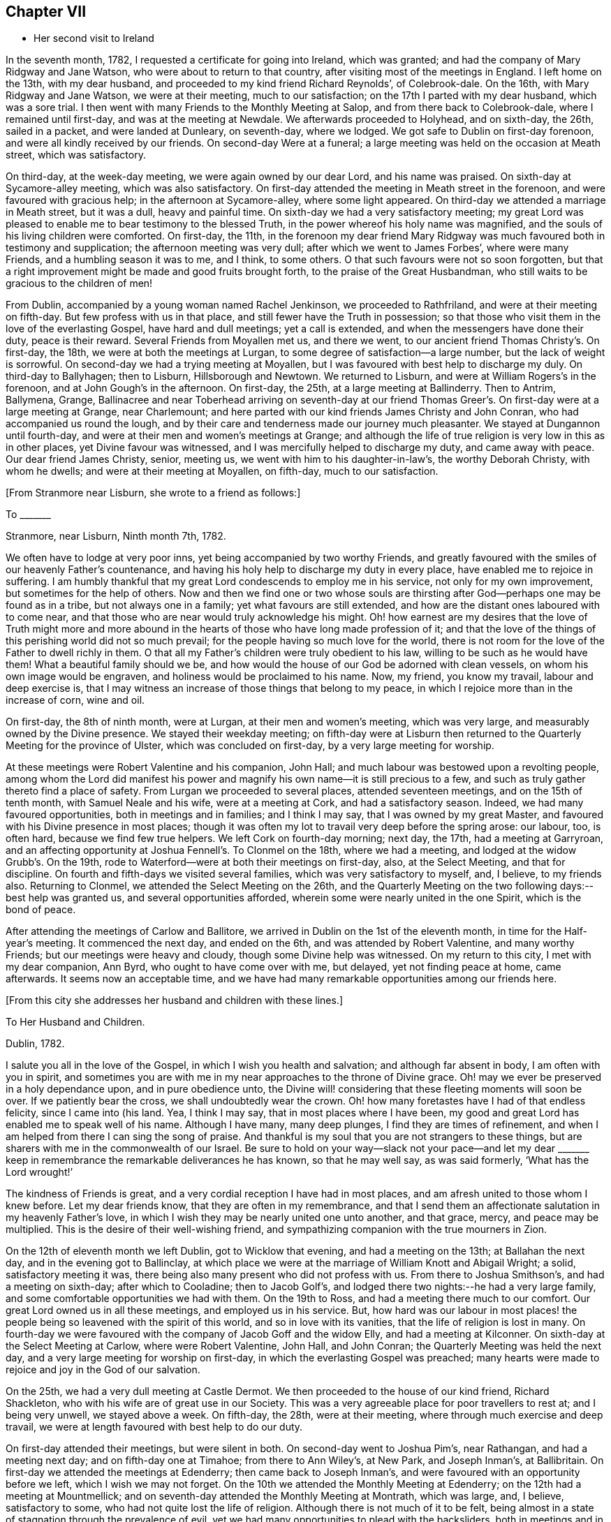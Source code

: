 == Chapter VII

[.chapter-synopsis]
* Her second visit to Ireland

In the seventh month, 1782, I requested a certificate for going into Ireland,
which was granted; and had the company of Mary Ridgway and Jane Watson,
who were about to return to that country, after visiting most of the meetings in England.
I left home on the 13th, with my dear husband,
and proceeded to my kind friend Richard Reynolds`', of Colebrook-dale.
On the 16th, with Mary Ridgway and Jane Watson, we were at their meeting,
much to our satisfaction; on the 17th I parted with my dear husband,
which was a sore trial.
I then went with many Friends to the Monthly Meeting at Salop,
and from there back to Colebrook-dale, where I remained until first-day,
and was at the meeting at Newdale.
We afterwards proceeded to Holyhead, and on sixth-day, the 26th, sailed in a packet,
and were landed at Dunleary, on seventh-day, where we lodged.
We got safe to Dublin on first-day forenoon, and were all kindly received by our friends.
On second-day Were at a funeral;
a large meeting was held on the occasion at Meath street, which was satisfactory.

On third-day, at the week-day meeting, we were again owned by our dear Lord,
and his name was praised.
On sixth-day at Sycamore-alley meeting, which was also satisfactory.
On first-day attended the meeting in Meath street in the forenoon,
and were favoured with gracious help; in the afternoon at Sycamore-alley,
where some light appeared.
On third-day we attended a marriage in Meath street, but it was a dull,
heavy and painful time.
On sixth-day we had a very satisfactory meeting;
my great Lord was pleased to enable me to bear testimony to the blessed Truth,
in the power whereof his holy name was magnified,
and the souls of his living children were comforted.
On first-day, the 11th,
in the forenoon my dear friend Mary Ridgway was much
favoured both in testimony and supplication;
the afternoon meeting was very dull; after which we went to James Forbes`',
where were many Friends, and a humbling season it was to me, and I think, to some others.
O that such favours were not so soon forgotten,
but that a right improvement might be made and good fruits brought forth,
to the praise of the Great Husbandman,
who still waits to be gracious to the children of men!

From Dublin, accompanied by a young woman named Rachel Jenkinson,
we proceeded to Rathfriland, and were at their meeting on fifth-day.
But few profess with us in that place, and still fewer have the Truth in possession;
so that those who visit them in the love of the everlasting Gospel,
have hard and dull meetings; yet a call is extended,
and when the messengers have done their duty, peace is their reward.
Several Friends from Moyallen met us, and there we went,
to our ancient friend Thomas Christy`'s. On first-day, the 18th,
we were at both the meetings at Lurgan, to some degree of satisfaction--a large number,
but the lack of weight is sorrowful.
On second-day we had a trying meeting at Moyallen,
but I was favoured with best help to discharge my duly.
On third-day to Ballyhagen; then to Lisburn, Hillsborough and Newtown.
We returned to Lisburn, and were at William Rogers`'s in the forenoon,
and at John Gough`'s in the afternoon.
On first-day, the 25th, at a large meeting at Ballinderry.
Then to Antrim, Ballymena, Grange,
Ballinacree and near Toberhead arriving on seventh-day at our friend
Thomas Greer`'s. On first-day were at a large meeting at Grange,
near Charlemount; and here parted with our kind friends James Christy and John Conran,
who had accompanied us round the lough,
and by their care and tenderness made our journey much pleasanter.
We stayed at Dungannon until fourth-day,
and were at their men and women`'s meetings at Grange;
and although the life of true religion is very low in this as in other places,
yet Divine favour was witnessed, and I was mercifully helped to discharge my duty,
and came away with peace.
Our dear friend James Christy, senior, meeting us,
we went with him to his daughter-in-law`'s, the worthy Deborah Christy,
with whom he dwells; and were at their meeting at Moyallen, on fifth-day,
much to our satisfaction.

[.offset]
+++[+++From Stranmore near Lisburn, she wrote to a friend as follows:]

[.embedded-content-document.letter]
--

[.letter-heading]
To +++_______+++

[.signed-section-context-open]
Stranmore, near Lisburn, Ninth month 7th, 1782.

We often have to lodge at very poor inns, yet being accompanied by two worthy Friends,
and greatly favoured with the smiles of our heavenly Father`'s countenance,
and having his holy help to discharge my duty in every place,
have enabled me to rejoice in suffering.
I am humbly thankful that my great Lord condescends to employ me in his service,
not only for my own improvement, but sometimes for the help of others.
Now and then we find one or two whose souls are thirsting
after God--perhaps one may be found as in a tribe,
but not always one in a family; yet what favours are still extended,
and how are the distant ones laboured with to come near,
and that those who are near would truly acknowledge his might.
Oh! how earnest are my desires that the love of Truth might more and more
abound in the hearts of those who have long made profession of it;
and that the love of the things of this perishing world did not so much prevail;
for the people having so much love for the world,
there is not room for the love of the Father to dwell richly in them.
O that all my Father`'s children were truly obedient to his law,
willing to be such as he would have them!
What a beautiful family should we be,
and how would the house of our God be adorned with clean vessels,
on whom his own image would be engraven, and holiness would be proclaimed to his name.
Now, my friend, you know my travail, labour and deep exercise is,
that I may witness an increase of those things that belong to my peace,
in which I rejoice more than in the increase of corn, wine and oil.

--

On first-day, the 8th of ninth month, were at Lurgan, at their men and women`'s meeting,
which was very large, and measurably owned by the Divine presence.
We stayed their weekday meeting;
on fifth-day were at Lisburn then returned to the
Quarterly Meeting for the province of Ulster,
which was concluded on first-day, by a very large meeting for worship.

At these meetings were Robert Valentine and his companion, John Hall;
and much labour was bestowed upon a revolting people,
among whom the Lord did manifest his power and
magnify his own name--it is still precious to a few,
and such as truly gather thereto find a place of safety.
From Lurgan we proceeded to several places, attended seventeen meetings,
and on the 15th of tenth month, with Samuel Neale and his wife,
were at a meeting at Cork, and had a satisfactory season.
Indeed, we had many favoured opportunities, both in meetings and in families;
and I think I may say, that I was owned by my great Master,
and favoured with his Divine presence in most places;
though it was often my lot to travail very deep before the spring arose: our labour, too,
is often hard, because we find few true helpers.
We left Cork on fourth-day morning; next day, the 17th, had a meeting at Garryroan,
and an affecting opportunity at Joshua Fennell`'s. To Clonmel on the 18th,
where we had a meeting, and lodged at the widow Grubb`'s. On the 19th,
rode to Waterford--were at both their meetings on first-day, also, at the Select Meeting,
and that for discipline.
On fourth and fifth-days we visited several families,
which was very satisfactory to myself, and, I believe, to my friends also.
Returning to Clonmel, we attended the Select Meeting on the 26th,
and the Quarterly Meeting on the two following days:--best help was granted us,
and several opportunities afforded, wherein some were nearly united in the one Spirit,
which is the bond of peace.

After attending the meetings of Carlow and Ballitore,
we arrived in Dublin on the 1st of the eleventh month,
in time for the Half-year`'s meeting.
It commenced the next day, and ended on the 6th, and was attended by Robert Valentine,
and many worthy Friends; but our meetings were heavy and cloudy,
though some Divine help was witnessed.
On my return to this city, I met with my dear companion, Ann Byrd,
who ought to have come over with me, but delayed, yet not finding peace at home,
came afterwards.
It seems now an acceptable time,
and we have had many remarkable opportunities among our friends here.

[.offset]
+++[+++From this city she addresses her husband and children with these lines.]

[.embedded-content-document.letter]
--

[.letter-heading]
To Her Husband and Children.

[.signed-section-context-open]
Dublin, 1782.

I salute you all in the love of the Gospel, in which I wish you health and salvation;
and although far absent in body, I am often with you in spirit,
and sometimes you are with me in my near approaches to the throne of Divine grace.
Oh! may we ever be preserved in a holy dependance upon, and in pure obedience unto,
the Divine will! considering that these fleeting moments will soon be over.
If we patiently bear the cross, we shall undoubtedly wear the crown.
Oh! how many foretastes have I had of that endless felicity, since I came into (his land.
Yea, I think I may say, that in most places where I have been,
my good and great Lord has enabled me to speak well of his name.
Although I have many, many deep plunges, I find they are times of refinement,
and when I am helped from there I can sing the song of praise.
And thankful is my soul that you are not strangers to these things,
but are sharers with me in the commonwealth of our Israel.
Be sure to hold on your way--slack not your pace--and let my dear +++_______+++
keep in remembrance the remarkable deliverances he has known,
so that he may well say, as was said formerly, '`What has the Lord wrought!`'

The kindness of Friends is great, and a very cordial reception I have had in most places,
and am afresh united to those whom I knew before.
Let my dear friends know, that they are often in my remembrance,
and that I send them an affectionate salutation in my heavenly Father`'s love,
in which I wish they may be nearly united one unto another, and that grace, mercy,
and peace may be multiplied.
This is the desire of their well-wishing friend,
and sympathizing companion with the true mourners in Zion.

--

On the 12th of eleventh month we left Dublin, got to Wicklow that evening,
and had a meeting on the 13th; at Ballahan the next day,
and in the evening got to Ballinclay,
at which place we were at the marriage of William Knott and Abigail Wright; a solid,
satisfactory meeting it was, there being also many present who did not profess with us.
From there to Joshua Smithson`'s, and had a meeting on sixth-day;
after which to Cooladine; then to Jacob Golf`'s,
and lodged there two nights:--he had a very large family,
and some comfortable opportunities we had with them.
On the 19th to Ross, and had a meeting there much to our comfort.
Our great Lord owned us in all these meetings, and employed us in his service.
But, how hard was our labour in most places! the people
being so leavened with the spirit of this world,
and so in love with its vanities, that the life of religion is lost in many.
On fourth-day we were favoured with the company of Jacob Goff and the widow Elly,
and had a meeting at Kilconner.
On sixth-day at the Select Meeting at Carlow, where were Robert Valentine, John Hall,
and John Conran; the Quarterly Meeting was held the next day,
and a very large meeting for worship on first-day,
in which the everlasting Gospel was preached;
many hearts were made to rejoice and joy in the God of our salvation.

On the 25th, we had a very dull meeting at Castle Dermot.
We then proceeded to the house of our kind friend, Richard Shackleton,
who with his wife are of great use in our Society.
This was a very agreeable place for poor travellers to rest at; and I being very unwell,
we stayed above a week.
On fifth-day, the 28th, were at their meeting,
where through much exercise and deep travail,
we were at length favoured with best help to do our duty.

On first-day attended their meetings, but were silent in both.
On second-day went to Joshua Pim`'s, near Rathangan, and had a meeting next day;
and on fifth-day one at Timahoe; from there to Ann Wiley`'s, at New Park,
and Joseph Inman`'s, at Ballibritain.
On first-day we attended the meetings at Edenderry; then came back to Joseph Inman`'s,
and were favoured with an opportunity before we left, which I wish we may not forget.
On the 10th we attended the Monthly Meeting at Edenderry;
on the 12th had a meeting at Mountmellick;
and on seventh-day attended the Monthly Meeting at Montrath, which was large, and,
I believe, satisfactory to some, who had not quite lost the life of religion.
Although there is not much of it to be felt,
being almost in a state of stagnation through the prevalence of evil,
yet we had many opportunities to plead with the backsliders,
both in meetings and in families, and their states were very closely spoken to.

We next proceeded to a meeting at Knockballymaher, and our chaise being broken,
we stayed at this place several days.
On the 21st we lodged at the widow Walpole`'s,
who had six sons and as many daughters--a large and hopeful family.
On the 22nd were at Ballinakill, where, as at many other places,
we were favoured with best help.
The next day we reached Clonmel, lodged at Samuel Grubb`'s,
and were twice at their meeting on fifth-day, which was satisfactory.
We visited the father and mother of Joseph Sparrow, who was lost about a year before,
on his way for England, the vessel being wrecked and many lost;
he was going with an intention of marriage to a Friend of Minehead.
The visit we paid to the afflicted parents, with whom we had near sympathy,
although exceedingly humbling,
yet was greatly favoured with the living and powerful presence of our God,
who alone can and does sweeten every bitter cup, that he sees fit to hand for our good;
and we had to believe, that this great trial would be of use to many of those concerned,
if entire resignation be experienced.

[.offset]
+++[+++Here she again addresses her beloved husband and children.]

[.embedded-content-document.letter]
--

[.signed-section-context-open]
Waterford, First month 2nd, 1783.

Perhaps we may leave here next week.--How long we
may stay at Clonmel on our return we cannot say,
the Friends there being desirous of our joining them in a family visit;
but if our great Lord does not direct us, their desires will not avail;
if we should be so engaged it may be well.
After leaving there, it is not unlikely for us to go to Cork.
Our dear and much esteemed friend, Robert Valentine, is now there,
and has been very poorly; but we hear of his being better.
His companion has left him, they having gone through the nation.
I have visited all the meetings except two,
which we intend taking in our return to Dublin, which I hope will be in the right time;
for what matters it when or where we are, so we be but where and what we ought;
and thus far I believe it is so.
Had I come sooner here, I might have suffered less; but I can truly say,
that I preferred my Master`'s work before my own ease,
and was desirous of finishing my visit, or nearly so, before I stopped for relief,
not knowing what the consequence would be; but as I am now so bravely,
I am willing to hope to be favoured with seeing you, my near and dear connections,
once more; and if not, I wish you to be content.
Sometimes I have longed to be unclothed of this poor mortal body,
as I have often had my mind covered as with immortality and eternal life, and could say,
that a glorious crown and an everlasting song was before me.
O, my dears, I beg of you all to labour so as to have the same in your experience.
I know that all of you have often tasted with me of the good word of life,
and of the powers of the world to come; oh! let us not fall away,
but stand fast in that faith that was delivered to the saints,
and has been delivered unto us, whereby they did, and we may, obtain the victory.
Well, I am glad that in my thus moving along, I feel you near, as indeed I often do;
and now can I salute you all in a degree of that love which changes not,
and I still remain a faithful wife to my dear husband,
and an affectionate mother to all my dear children.

--

We stayed over first-day, and on second-day went to Waterford,
in which city we had much exercise,
yet were so favoured that our visit was very acceptable to our friends, and, I hope,
of some service.
I think we visited more than fifty families, and had many satisfactory opportunities,
both public and private; and being both confined with fever more than twelve days,
our stay was long.
A very humbling dispensation it was to us; yet were we so united to many of our friends,
and felt such an increase of pure love towards them, that our parting was with tears,
sweetened, however, with that peace which the world can neither give nor take away.

[.offset]
+++[+++The following appears to have been written about this time.]

[.embedded-content-document.letter]
--

[.letter-heading]
To Her Husband and Children.

[.signed-section-context-open]
Clonmel, Third month, 1783.

I can now inform you of my recovery, not having much relapsed since I wrote before,
and both of us are bravely every way,
having been graciously helped through some very trying dispensations;
no doubt for our own good, and, I do believe,
for the help of many who have with meekness received the ingrafted word.
How have we rejoiced with such; and great has been our joy in the God of our salvation;
and thus have all our bitter cups been sweetened.
And how frequently does my spirit visit you,
having also a belief that you often think of me.
Strong are my desires, that you all may witness an increase of that which is of God,
having the wisdom that is pure and peaceable, gentle, and easy to be entreated,
full of love, and abundant in good fruits;
knowing the old man with all his corrupt deeds to be put off,
and being clothed with the new man Christ Jesus,
whose fruits are unto holiness and the end everlasting life.

--

On second-day, the 26th, we came to Clonmel,
and were very kindly received by our friends Samuel and Margaret Grubb:
here we had to enter into the arduous labour of visiting families,
which was accomplished to satisfaction.
We visited more than thirty families, and had some satisfactory meetings,
besides visiting some families in the country, and got to Youghal on seventh-day,
the 15th of third month, being the time of the province meeting.
On first-day we attended both meetings,
and had the company of some valuable Friends from several parts of the province.

On second-day, being favoured with best help, we had a satisfactory meeting;
we stayed over their meeting on third-day, and were well satisfied in so doing.
On fourth-day we arrived at Cork, staying in and near there about four weeks;
visited above fifty families, and had some good service.
From there we went to Limerick, and stayed about a week, had some satisfactory meetings,
and visited several families; from there to Ross,
and were much favoured among a poor few; then to Mountmellick,
and were well satisfied with staying meeting there,
and had the company of John Ridgway before we left.
We were at meeting at Ballitore on first-day.

[.offset]
+++[+++At Ballitore she writes to her family, as follows:]

[.embedded-content-document.letter]
--

[.signed-section-context-open]
Ballitore, Fourth month 26th, 1783.

I have hitherto been helped with best help,
so as faithfully to discharge my duty in all the
meetings I have been at since I came into this nation;
and I think we have been at all the places where meetings are constantly held,
except one, which we intend to take on our way to Dublin,
where the Half-year`'s National Meeting is to begin.
O that I may finish well! is the breathing of my humble, thankful soul.

I long to fix a time for my return,
but cannot tell how long we may be detained in Dublin; having frequently been in bonds,
as ambassadors who have to declare the way of life and salvation.
I desire that you will with me learn patience and resignation to the Divine will,
as we well know, that it is the will and power of God which is our sanctification; and,
my dears, you, with me, are very sensible that our time here will soon be over;
therefore let us cheer up our drooping spirits, and not sink below hope,
but ever witness it to be a safe anchor to our souls.
Though one fall on one hand, and another on the other, yet let us remember,
that the foundation of God stands sure,
having this seal--'`The Lord knows them that are his.`'

I feel very near to you all, and though absent in body, yet very often present in spirit;
and sure I am, that we have been baptized into the one Spirit,
and have drank of the one cup, even the cup of blessing,
by which our many bitters have been often sweetened,
and we have blessed that name which alone is worthy of thanksgiving and praise.
I beg that we may ever rely upon, and live in pure obedience unto Him,
who can subject our natural wills,
and change the very nature of the lion into that of the lamb;
and how pleasant is our dwelling, when upon God`'s holy mountain,
where nothing can hurt or destroy.

--

On third-day had a meeting at Baltiboys.

We reached Dublin, and were at the Quarterly Meeting for the province,
and at the National Half-year`'s Meeting;
during the course of which we had some edifying seasons; but, alas! here,
and almost everywhere else in this country, things are very low,
and truth is trampled underfoot.
We were favoured with the company of William Rathbone, of Liverpool,
and with that of many valuable Friends of this nation, of whom we took a long farewell.
I had felt an engagement of mind to attend the Quarterly
Meeting at Moyallen--the trial was great,
as some Friends were going to England: my companion, too, was ill of a cold,
and not able to move away for a few days,
so that we did not take all the meetings we had intended.
I had, however, one more opportunity of sitting with Friends in Dublin,
which was greatly to my satisfaction, and I took a solemn and final farewell of many.
On the 15th of fifth month, we commenced our journey,
having the company of our worthy friend, James Christy, who had waited for us.
He has gone with us many long journeys:--I think I had his company six weeks,
and he is nearly eighty years of age.
On sixth-day we reached his pleasant habitation.
We then attended meetings at Lurgan, Grange, Ballyhagan and Moyallen; the Select Meeting,
on sixth-day, the Quarterly Meeting on seventh,
and a very large meeting for worship on first-day,
in all of which we were favoured with best help, and the conclusion was satisfactory.
We took a solemn leave of many,
and had some opportunities to edification and comfort with our beloved friends.

[.offset]
+++[+++On the 26th she arrived in Dublin, where she wrote to her son.]

[.embedded-content-document.letter]
--

[.signed-section-context-open]
Dublin, Fifth month, 1783.

I was glad of your letter,
and to hear of our solemn parting being had in remembrance by you; and you, my son,
with many who were there present, are also remembered by me.
Oh! that pure cementing love may so prevail in all our hearts,
as to melt us down again and again, until all the dross be done away,
and all the reprobate silver removed, and we be as pure gold, not only in lustre,
but having the full weight; then we shall not only be of the called,
but the chosen of God, serviceable in his church, as firm stakes in our Zion,
useful vessels in the Lord`'s house; and our conduct will proclaim holiness to his name.

--

The next day several of our friends came, and we were favoured together,
and parted in that true love and holy fellowship that will never end.

On fifth-day, the 28th, we went on board the packet,
being accompanied by Joseph Williams, of Dublin, Richard Shackleton, and John Russel,
from Moate, who were on their way to the Yearly Meeting of London.
On seventh-day we arrived safe at the head,
and immediately proceeded to Colebrook-dale.--Here we had a meeting on third-day;
afterwards attended meetings at Newdale, Brolley, and Shrewsbury, all, I think,
to much satisfaction.
Here my dear companion, Ann Byrd, and I parted; she returning homeward,
and I to the Bank, with my kind friend, Rebecca Reynolds.
In our travel on first-day, the 8th, though much shaken with the rough and uneven road,
we had a remarkably favoured opportunity,
which in silence and testimony held more than two hours;
and as such a season in a stage coach is not common, I thought fit to mention it.
On the 13th of sixth month, 1783, I got safe home,
and found my dear husband and children all well; for which favour,
and for the blessing of preservation both by sea and land, I am, and desire always to be,
humbly thankful unto the God and Father of all our mercies,
who is ever worthy of thanksgiving and praise.
Amen.

[.offset]
+++[+++About this period we have this remembrance of her beloved family.]

[.embedded-content-document.letter]
--

[.signed-section-context-open]
Sheffield, Eighth month, 1784.

I can truly salute you in a degree of our heavenly Father`'s love,
daily breathing unto Him in secret for help for myself and for you,
that we may be strengthened, and may know an increase of faith,
and a decrease of unbelief, which at times is ready to enter, and if given way to,
would lay waste all that ever has been done in us for the good cause of Truth.
Oh that nothing may be permitted to hinder our perseverance therein!
I find it as needful now to be upon my watch as ever, desiring that I may do no harm,
as I seem not capable of doing much good.
Yet I feel bound to duty,
and sit as a sentinel not daring to move out of the right course.
O, my dears, think of me, for I am sorely buffeted and in a continued warfare; and yet,
at times, am favoured with an unshaken hope of obtaining the victory over death, hell,
and the grave.

--
